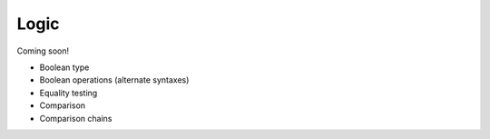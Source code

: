 
*****
Logic
*****

Coming soon!

* Boolean type
* Boolean operations (alternate syntaxes)
* Equality testing
* Comparison
* Comparison chains
